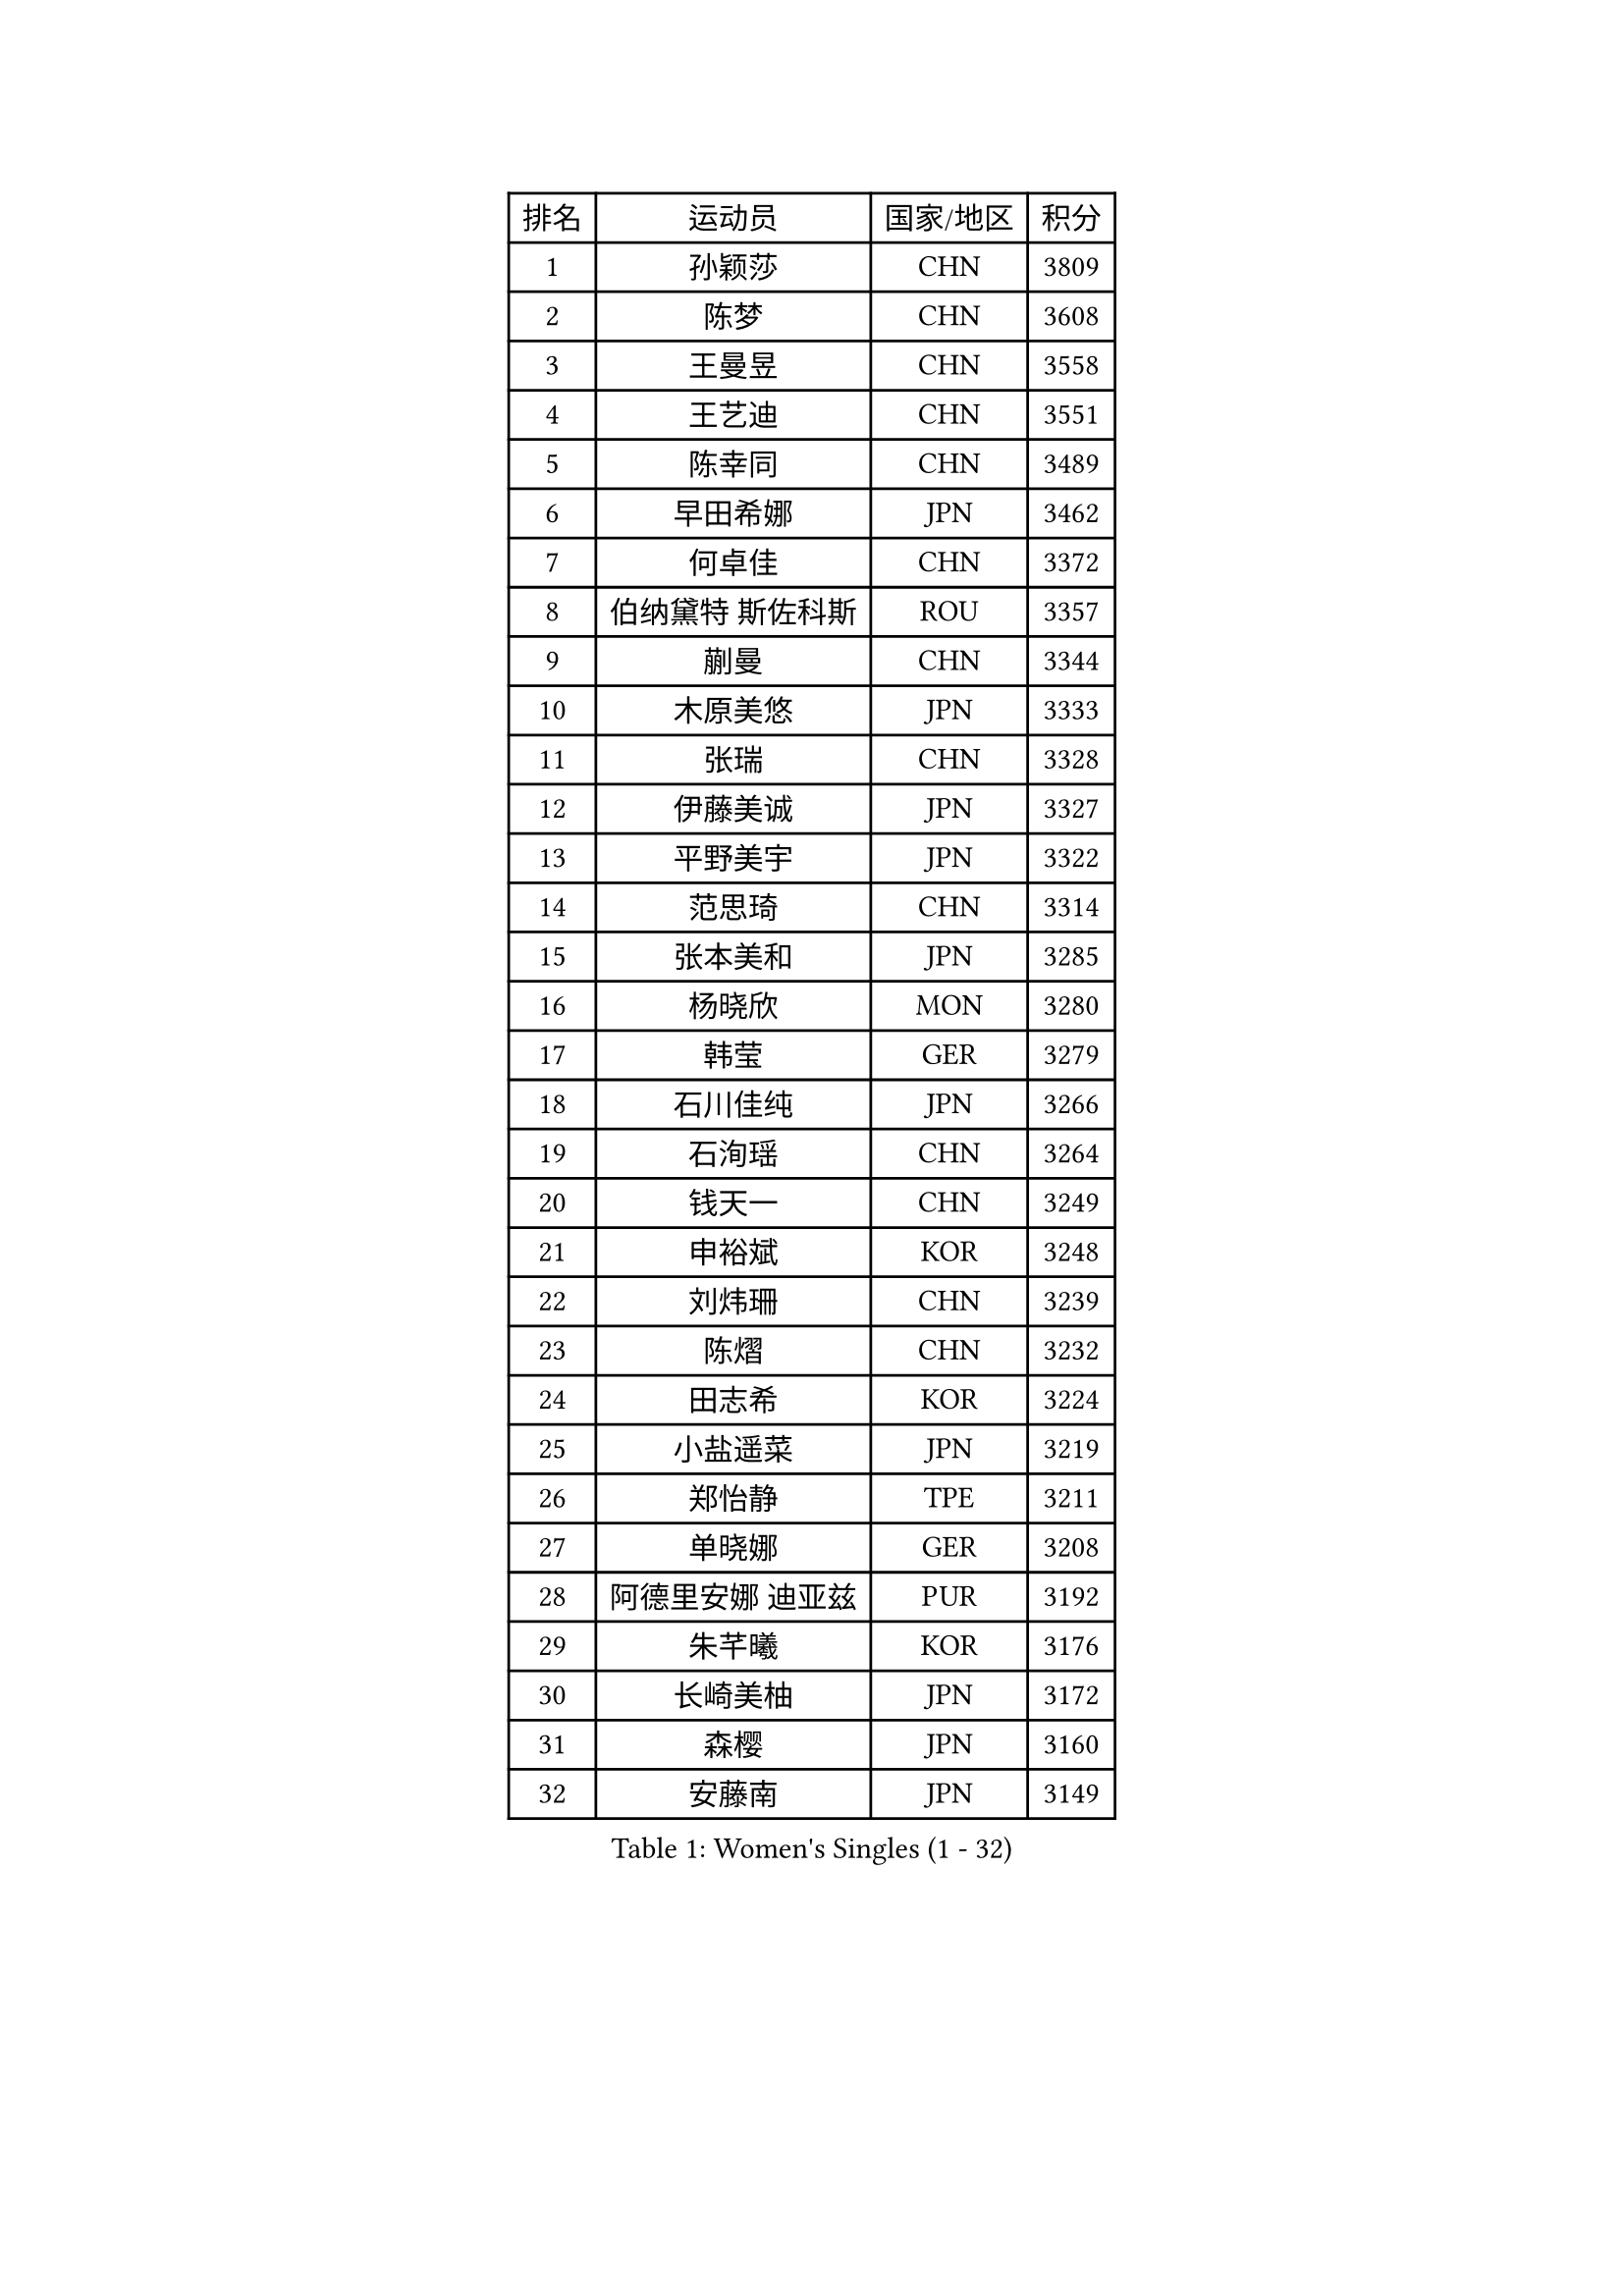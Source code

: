 
#set text(font: ("Courier New", "NSimSun"))
#figure(
  caption: "Women's Singles (1 - 32)",
    table(
      columns: 4,
      [排名], [运动员], [国家/地区], [积分],
      [1], [孙颖莎], [CHN], [3809],
      [2], [陈梦], [CHN], [3608],
      [3], [王曼昱], [CHN], [3558],
      [4], [王艺迪], [CHN], [3551],
      [5], [陈幸同], [CHN], [3489],
      [6], [早田希娜], [JPN], [3462],
      [7], [何卓佳], [CHN], [3372],
      [8], [伯纳黛特 斯佐科斯], [ROU], [3357],
      [9], [蒯曼], [CHN], [3344],
      [10], [木原美悠], [JPN], [3333],
      [11], [张瑞], [CHN], [3328],
      [12], [伊藤美诚], [JPN], [3327],
      [13], [平野美宇], [JPN], [3322],
      [14], [范思琦], [CHN], [3314],
      [15], [张本美和], [JPN], [3285],
      [16], [杨晓欣], [MON], [3280],
      [17], [韩莹], [GER], [3279],
      [18], [石川佳纯], [JPN], [3266],
      [19], [石洵瑶], [CHN], [3264],
      [20], [钱天一], [CHN], [3249],
      [21], [申裕斌], [KOR], [3248],
      [22], [刘炜珊], [CHN], [3239],
      [23], [陈熠], [CHN], [3232],
      [24], [田志希], [KOR], [3224],
      [25], [小盐遥菜], [JPN], [3219],
      [26], [郑怡静], [TPE], [3211],
      [27], [单晓娜], [GER], [3208],
      [28], [阿德里安娜 迪亚兹], [PUR], [3192],
      [29], [朱芊曦], [KOR], [3176],
      [30], [长崎美柚], [JPN], [3172],
      [31], [森樱], [JPN], [3160],
      [32], [安藤南], [JPN], [3149],
    )
  )#pagebreak()

#set text(font: ("Courier New", "NSimSun"))
#figure(
  caption: "Women's Singles (33 - 64)",
    table(
      columns: 4,
      [排名], [运动员], [国家/地区], [积分],
      [33], [佐藤瞳], [JPN], [3147],
      [34], [边宋京], [PRK], [3110],
      [35], [伊丽莎白 萨玛拉], [ROU], [3100],
      [36], [高桥 布鲁娜], [BRA], [3095],
      [37], [PARANANG Orawan], [THA], [3090],
      [38], [郭雨涵], [CHN], [3087],
      [39], [妮娜 米特兰姆], [GER], [3074],
      [40], [吴洋晨], [CHN], [3064],
      [41], [刘佳], [AUT], [3063],
      [42], [张安], [USA], [3051],
      [43], [LI Yake], [CHN], [3047],
      [44], [王晓彤], [CHN], [3046],
      [45], [LI Yu-Jhun], [TPE], [3045],
      [46], [覃予萱], [CHN], [3038],
      [47], [李时温], [KOR], [3033],
      [48], [倪夏莲], [LUX], [3031],
      [49], [YANG Yiyun], [CHN], [3028],
      [50], [PESOTSKA Margaryta], [UKR], [3018],
      [51], [XIAO Maria], [ESP], [3016],
      [52], [徐孝元], [KOR], [3014],
      [53], [XU Yi], [CHN], [3013],
      [54], [曾尖], [SGP], [3012],
      [55], [索菲亚 波尔卡诺娃], [AUT], [3011],
      [56], [朱成竹], [HKG], [3011],
      [57], [BERGSTROM Linda], [SWE], [3004],
      [58], [SHAO Jieni], [POR], [3003],
      [59], [袁嘉楠], [FRA], [3000],
      [60], [PAVADE Prithika], [FRA], [3000],
      [61], [韩菲儿], [CHN], [2997],
      [62], [DRAGOMAN Andreea], [ROU], [2994],
      [63], [LEE Eunhye], [KOR], [2994],
      [64], [KIM Hayeong], [KOR], [2986],
    )
  )#pagebreak()

#set text(font: ("Courier New", "NSimSun"))
#figure(
  caption: "Women's Singles (65 - 96)",
    table(
      columns: 4,
      [排名], [运动员], [国家/地区], [积分],
      [65], [QI Fei], [CHN], [2980],
      [66], [BATRA Manika], [IND], [2971],
      [67], [NG Wing Lam], [HKG], [2970],
      [68], [傅玉], [POR], [2964],
      [69], [FAN Shuhan], [CHN], [2963],
      [70], [SASAO Asuka], [JPN], [2962],
      [71], [王 艾米], [USA], [2961],
      [72], [DIACONU Adina], [ROU], [2955],
      [73], [陈思羽], [TPE], [2949],
      [74], [梁夏银], [KOR], [2949],
      [75], [WINTER Sabine], [GER], [2945],
      [76], [LIU Hsing-Yin], [TPE], [2945],
      [77], [崔孝珠], [KOR], [2930],
      [78], [SURJAN Sabina], [SRB], [2924],
      [79], [SAWETTABUT Suthasini], [THA], [2918],
      [80], [ZARIF Audrey], [FRA], [2915],
      [81], [KIM Byeolnim], [KOR], [2907],
      [82], [张默], [CAN], [2907],
      [83], [AKULA Sreeja], [IND], [2895],
      [84], [BAJOR Natalia], [POL], [2895],
      [85], [EERLAND Britt], [NED], [2891],
      [86], [ZHU Sibing], [CHN], [2889],
      [87], [KIM Nayeong], [KOR], [2881],
      [88], [杜凯琹], [HKG], [2881],
      [89], [MUKHERJEE Sutirtha], [IND], [2874],
      [90], [CHIEN Tung-Chuan], [TPE], [2866],
      [91], [ZAHARIA Elena], [ROU], [2856],
      [92], [MUKHERJEE Ayhika], [IND], [2852],
      [93], [NOMURA Moe], [JPN], [2851],
      [94], [WEGRZYN Katarzyna], [POL], [2849],
      [95], [WAN Yuan], [GER], [2849],
      [96], [ZONG Geman], [CHN], [2847],
    )
  )#pagebreak()

#set text(font: ("Courier New", "NSimSun"))
#figure(
  caption: "Women's Singles (97 - 128)",
    table(
      columns: 4,
      [排名], [运动员], [国家/地区], [积分],
      [97], [CIOBANU Irina], [ROU], [2842],
      [98], [AKAE Kaho], [JPN], [2841],
      [99], [ZHANG Xiangyu], [CHN], [2841],
      [100], [SAWETTABUT Jinnipa], [THA], [2833],
      [101], [YANG Huijing], [CHN], [2830],
      [102], [HUANG Yi-Hua], [TPE], [2822],
      [103], [CHENG Hsien-Tzu], [TPE], [2819],
      [104], [TOLIOU Aikaterini], [GRE], [2814],
      [105], [GHORPADE Yashaswini], [IND], [2806],
      [106], [KALLBERG Christina], [SWE], [2804],
      [107], [LUTZ Charlotte], [FRA], [2801],
      [108], [LIU Yangzi], [AUS], [2800],
      [109], [GODA Hana], [EGY], [2799],
      [110], [SU Pei-Ling], [TPE], [2799],
      [111], [POTA Georgina], [HUN], [2787],
      [112], [HAPONOVA Hanna], [UKR], [2780],
      [113], [GUISNEL Oceane], [FRA], [2777],
      [114], [KAMATH Archana Girish], [IND], [2775],
      [115], [CHASSELIN Pauline], [FRA], [2771],
      [116], [HURSEY Anna], [WAL], [2768],
      [117], [STEFANOVA Nikoleta], [ITA], [2766],
      [118], [LOEUILLETTE Stephanie], [FRA], [2759],
      [119], [MALOBABIC Ivana], [CRO], [2758],
      [120], [MADARASZ Dora], [HUN], [2757],
      [121], [BALAZOVA Barbora], [SVK], [2756],
      [122], [BRATEYKO Solomiya], [UKR], [2755],
      [123], [CHANG Li Sian Alice], [MAS], [2754],
      [124], [CHEN Ying-Chen], [TPE], [2750],
      [125], [GHOSH Swastika], [IND], [2750],
      [126], [MATELOVA Hana], [CZE], [2746],
      [127], [RAKOVAC Lea], [CRO], [2745],
      [128], [PLAIAN Tania], [ROU], [2744],
    )
  )
